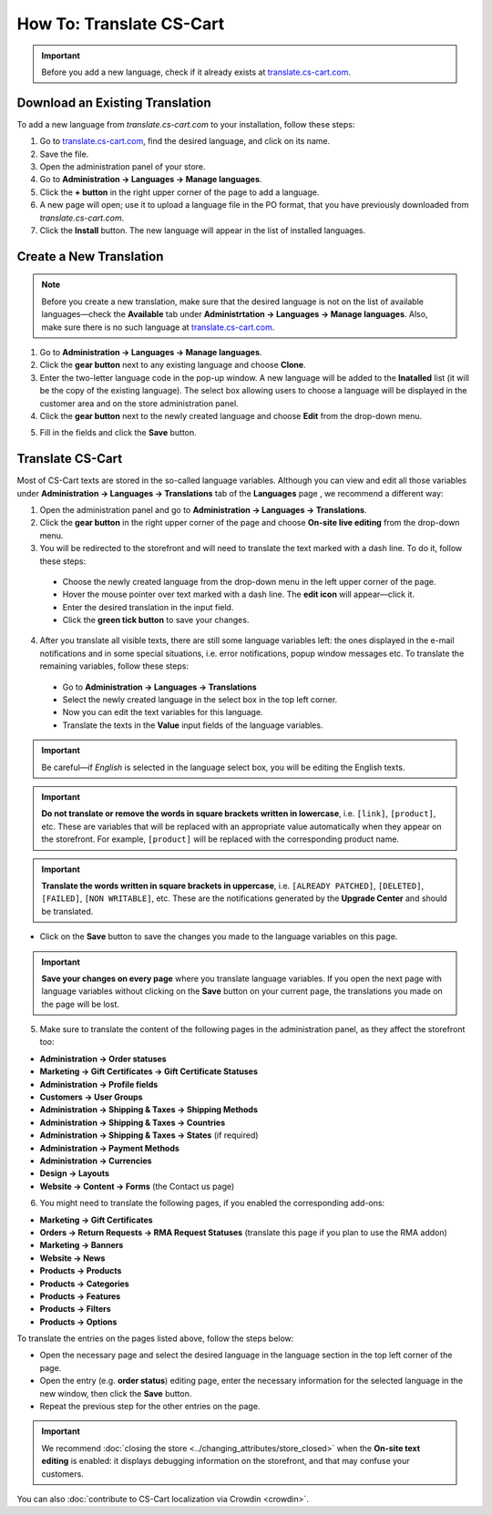 *************************
How To: Translate CS-Cart
*************************

.. important::

    Before you add a new language, check if it already exists at `translate.cs-cart.com <http://translate.cs-cart.com/>`_. 

================================
Download an Existing Translation
================================

To add a new language from *translate.cs-cart.com* to your installation, follow these steps:

1. Go to `translate.cs-cart.com <http://translate.cs-cart.com/>`_, find the desired language, and click on its name.

2. Save the file.

3. Open the administration panel of your store.

4. Go to **Administration → Languages → Manage languages**.

5. Click the **+ button** in the right upper corner of the page to add a language.

6. A new page will open; use it to upload a language file in the PO format, that you have previously downloaded from *translate.cs-cart.com*.

7. Click the **Install** button. The new language will appear in the list of installed languages.

========================
Create a New Translation
========================

.. note::

    Before you create a new translation, make sure that the desired language is not on the list of available languages—check the **Available** tab under **Administrtation → Languages → Manage languages**. Also, make sure there is no such language at `translate.cs-cart.com <http://translate.cs-cart.com/>`_.

1. Go to **Administration → Languages → Manage languages**.

2. Click the **gear button** next to any existing language and choose **Clone**. 

3. Enter the two-letter language code in the pop-up window. A new language will be added to the **Inatalled** list (it will be the copy of the existing language). The select box allowing users to choose a language will be displayed in the customer area and on the store administration panel.

4. Click the **gear button** next to the newly created language and choose **Edit** from the drop-down menu.

.. image:: img/edit_language.png
    :align: center
    :alt: Configure the settings of the new language.

5. Fill in the fields and click the **Save** button.

=================
Translate CS-Cart
=================

Most of CS-Cart texts are stored in the so-called language variables. Although you can view and edit all those variables under **Administration → Languages → Translations** tab of the **Languages** page , we recommend a different way:

1. Open the administration panel and go to **Administration → Languages → Translations**.

2. Click the **gear button** in the right upper corner of the page and choose **On-site live editing** from the drop-down menu. 

3. You will be redirected to the storefront and will need to translate the text marked with a dash line. To do it, follow these steps:

 * Choose the newly created language from the drop-down menu in the left upper corner of the page.

 * Hover the mouse pointer over text marked with a dash line. The **edit icon** will appear—click it.

 * Enter the desired translation in the input field.

 * Click the **green tick button** to save your changes.

4. After you translate all visible texts, there are still some language variables left: the ones displayed in the e-mail notifications and in some special situations, i.e. error notifications, popup window messages etc. To translate the remaining variables, follow these steps:

 * Go to **Administration → Languages → Translations** 

 * Select the newly created language in the select box in the top left corner. 

 * Now you can edit the text variables for this language.

 * Translate the texts in the **Value** input fields of the language variables.

.. important::

   Be careful—if *English* is selected in the language select box, you will be editing the English texts.

.. image:: img/translations.png
    :align: center
    :alt: You can translate CS-Cart from the administration panel.

.. important::

    **Do not translate or remove the words in square brackets written in lowercase**, i.e. ``[link]``, ``[product]``, etc. These are variables that will be replaced with an appropriate value automatically when they appear on the storefront. For example, ``[product]`` will be replaced with the corresponding product name.

.. important::

    **Translate the words written in square brackets in uppercase**, i.e. ``[ALREADY PATCHED]``, ``[DELETED]``, ``[FAILED]``, ``[NON WRITABLE]``, etc. These are the notifications generated by the **Upgrade Center** and should be translated.

* Click on the **Save** button to save the changes you made to the language variables on this page.

.. important::

    **Save your changes on every page** where you translate language variables. If you open the next page with language variables without clicking on the **Save** button on your current page, the translations you made on the page will be lost.

5. Make sure to translate the content of the following pages in the administration panel, as they affect the storefront too:

* **Administration → Order statuses**

* **Marketing → Gift Certificates → Gift Certificate Statuses**

* **Administration → Profile fields**

* **Customers → User Groups**

* **Administration → Shipping & Taxes → Shipping Methods**

* **Administration → Shipping & Taxes → Countries**

* **Administration → Shipping & Taxes → States** (if required)

* **Administration → Payment Methods**

* **Administration → Currencies**

* **Design → Layouts**

* **Website → Content → Forms** (the Contact us page)

6. You might need to translate the following pages, if you enabled the corresponding add-ons:

* **Marketing → Gift Certificates**

* **Orders → Return Requests → RMA Request Statuses** (translate this page if you plan to use the RMA addon)

* **Marketing → Banners**

* **Website → News**

* **Products → Products**

* **Products →  Categories**

* **Products → Features**

* **Products → Filters**

* **Products → Options**

To translate the entries on the pages listed above, follow the steps below:

* Open the necessary page and select the desired language in the language section in the top left corner of the page.

* Open the entry (e.g. **order status**) editing page, enter the necessary information for the selected language in the new window, then click the **Save** button.

* Repeat the previous step for the other entries on the page.

.. important::

    We recommend :doc:`closing the store <../changing_attributes/store_closed>` when the **On-site text editing** is enabled: it displays debugging information on the storefront, and that may confuse your customers.

You can also :doc:`contribute to CS-Cart localization via Crowdin <crowdin>`.
